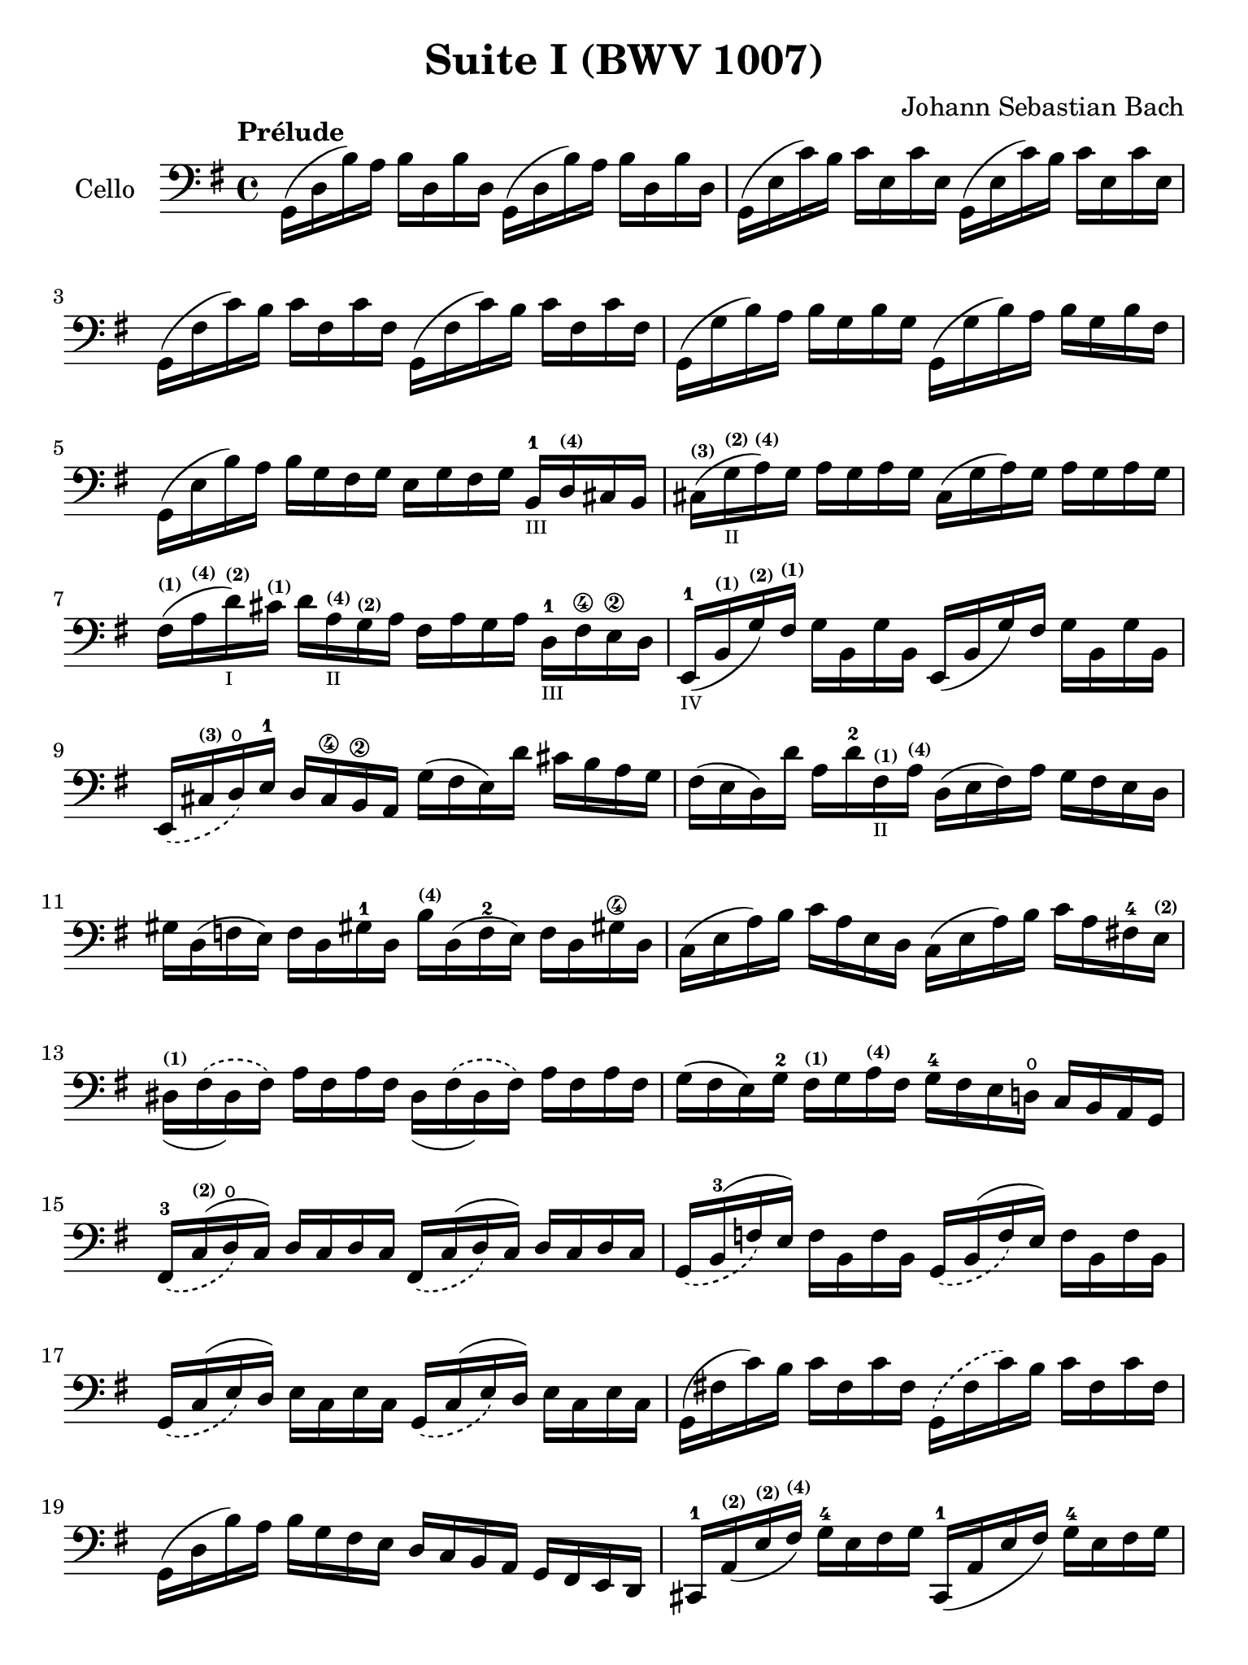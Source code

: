 #(set-global-staff-size 21)

\version "2.18.2"

\header {
  title = "Suite I (BWV 1007)"
  composer = "Johann Sebastian Bach"
  tagline  = ""
}

\language "italiano"

% iPad Pro 12.9

\paper {
  paper-width  = 195\mm
  paper-height = 260\mm
}

\score {
  <<
    \new Staff
    \with {instrumentName = #"Cello "}
    {
      \override Hairpin.to-barline = ##f
      \tempo "Prélude"
      \time 4/4
      \key sol \major
      \clef bass
      \set fingeringOrientations = #'(bottom)
      sol,16(re16 si16)   la16 si16   re16  si16  re16
      sol,16(re16 si16)   la16 si16   re16  si16  re16                  % 1
      sol,16(mi16 do'16)  si16 do'16  mi16  do'16 mi16
      sol,16(mi16 do'16)  si16 do'16  mi16  do'16 mi16                  % 2
      sol,16(fad16 do'16) si16 do'16  fad16 do'16 fad16
      sol,16(fad16 do'16) si16 do'16  fad16 do'16 fad16                 % 3
      sol,16(sol16 si16)  la16 si16   sol16 si16  sol16
      sol,16(sol16 si16)  la16 si16   sol16 si16  fad16                 % 4
      sol,16(mi16 si16)   la16 si16   sol16 fad16 sol16
      mi16 sol16 fad16 sol16
      si,16-1_\markup{\teeny III}
      re16^\markup{\bold\teeny (4)} dod16 si,16                         % 5
      dod16^\markup{\bold\teeny (3)}(
      sol16_\markup{\teeny II}^\markup{\bold\teeny (2)}
      la16^\markup{\bold\teeny (4)})
      sol16 la16 sol16 la16 sol16
      dod16(sol16 la16) sol16 la16 sol16 la16 sol16                     % 6
      fad16^\markup{\bold\teeny (1)}(
      la16^\markup{\bold\teeny (4)}
      re'16^\markup{\bold\teeny (2)}_\markup{\teeny I})
      dod'16^\markup{\bold\teeny (1)} re'16
      la16^\markup{\bold\teeny (4)}_\markup{\teeny II}
      sol16^\markup{\bold\teeny (2)} la16
      fad16 la16 sol16 la16
      re16-1_\markup{\teeny III} fad16\4 mi16\2 re16                    % 7
      mi,16-1_\markup{\teeny IV}(
      si,16^\markup{\bold\teeny (1)}
      sol16^\markup{\bold\teeny (2)})
      fad16^\markup{\bold\teeny (1)}
      sol16 si,16 sol16 si,16
      mi,16(si,16 sol16) fad16 sol16 si,16 sol16 si,16                  % 8
      \slurDashed mi,16(
      dod16^\markup{\bold\teeny (3)} re16\open)
      mi16-1 re16 dod16\4 si,16\2 la,16
      \slurSolid
      sol16(fad16 mi16)re'16 dod'16 si16 la16 sol16                     % 9
      fad16(mi16 re16) re'16 la16
      re'16-2 fad16^\markup{\bold\teeny (1)}_\markup{\teeny II}
      la16^\markup{\bold\teeny (4)}
      re16(mi16 fad16) la16 sol16 fad16 mi16 re16                       % 10
      sold16 re16(fa16 mi16) fa16 re16 sold!16-1 re16
      si16^\markup{\bold\teeny (4)} re16(fa16-2 mi16)
      fa16 re16 sold!16\4 re16                                          % 11
      do16(mi16 la16) si16 do'16 la16 mi16 re16
      do16(mi16 la16) si16 do'16 la16 fad!16-4
      mi16^\markup{\bold\teeny (2)}                                     % 12
      \phrasingSlurDashed
      red16^\markup{\bold\teeny (1)}_(fad16\(red16) fad16\)
      la16 fad16 la16 fad16
      red16_(fad16\(red16) fad16\) la16 fad16 la16 fad16                % 13
      sol16(fad16 mi16) sol16-2 fad16^\markup{\bold\teeny (1)}
      sol16 la16^\markup{\bold\teeny (4)} fad16
      sol16-4 fad16 mi16 re!16\open do16 si,16 la,16 sol,16             % 14
      fad,16-3_\(do16^\markup{\bold\teeny (2)}^(re16\open\) do16)
      re16 do16 re16 do16
      fad,16_\(do16^(re16\) do16) re16 do16 re16 do16                   % 15
      sol,16_\(si,16-3^(fa16\) mi16)
      fa16 si,16 fa16 si,16
      sol,16_\(si,16^(fa16\) mi16) fa16 si,16 fa16 si,16                % 16
      sol,16_\(do16^(mi16\) re16) mi16 do16 mi16 do16
      sol,16_\(do16^(mi16\) re16) mi16 do16 mi16 do16                   % 17
      sol,16(fad!16 do'16) si16 do'16 fad16 do'16 fad16
      sol,16\(fad16 do'16\) si16 do'16 fad16 do'16 fad16                % 18
      sol,16(re16 si16) la16 si16 sol16 fad16 mi16
      re16 do16 si,16 la,16 sol,16 fad,16 mi,16 re,16                   % 19
      dod,16-1 la,16^\markup{\bold\teeny (2)}(
      mi16^\markup{\bold\teeny (2)}
      fad16^\markup{\bold\teeny (4)})
      sol16-4 mi16 fad16 sol16
      dod,16-1(la,16 mi16 fad16) sol16-4 mi16 fad16 sol16               % 20
      do,!16 la,16(re16 mi16) fad16 re16 mi16 fad16
      do,16 la,16(re16 mi16) fad16 re16 mi16 fad16                      % 21
      do,16 la,16(re16 fad16) la16(dod'16 re'8\fermata)(
      re'16) la,16 si,16 do!16 re16 mi16 fad16 sol16                    % 22
      la16\(fad16 re16\) mi16 fad16 sol16 la16 si16
      do'16\(la16 fad16\) sol16 la16 si16 do'16 re'16                   % 23
      <mib'-4>16\(re'16 dod'16 re'16\) <re'-4>16\(do'!16 si16 do'16\)
      do'16\(la16 fad16\) mi!16 re16 la,16 si,16 do16                   % 24
      re,16 la,16(re16 fad16) la16 si16 do'16 la16
      si16\(sol16 re16\) do16 si,16 sol,16 la,16 si,16                  % 25
      re,16 sol,16\( si,16 re16\) sol16-1 la16\2 si16\4 sol16
      dod'16-4(si16 la16 sib16)
      sib16-3_\markup{\teeny II}(la16^\markup{\bold\teeny (2)}
      sold16^\markup{\bold\teeny (1)} la16)                             % 26
      la16-4(sol!16^\markup{\bold\teeny (2)}
      fad16^\markup{\bold\teeny (1)} sol16)
      sol16-4\(mi16 dod16 si,!16\)
      la,16(dod16 mi16) sol16 la16 dod'16 re'16 dod'16                  % 27
      re'16\(la16 fad16\) mi16
      fad16-1 la16^\markup{\bold\teeny (4)}
      re16^\markup{\bold\teeny (4)}_\markup{\teeny III} fad16-3
      la,16 re16 dod16 si,16 la,16 sol,16 fad,16 mi,16                  % 28
      re,8 <do'!-2>16(si16 la16 sol16 fad16 mi16
      re16) do'16-4_\markup{\teeny II}(si16 la16
      sol16-4 fad16 mi16 re16                                           % 29
      do!16-1_\markup{\teeny III}) si16\4_\markup{\teeny II}(
      la16\2 sol16^\markup{\bold\teeny (1)}
      fad16-3 mi16 re16 do16-2
      si,16^\markup{\bold\teeny (1)})
      la16\open(sol16^\markup{\bold\teeny (2)} fad16
      mi16-1 re16 do16 si,16                                            % 30
      la,16) sol16(fad16 mi16) fad16 la16 re16 la16
      mi16 la16 fad16 la16 sol16 la16 mi16 la16                         % 31
      fad16 la16 re16 la16
      sol16\p la16 mi16 la16
      fad16 la16 re16 la16
      sol16\mf la16 mi16 la16                                           % 32
      fad16 la16 re16 la16
      mi16 la16 fad16 la16
      <<{\skip 16 la16[\skip 16 la16]}\\
        {sol16[\skip 16 la16-1] \skip 16}>>
      <<{\skip 16 la16[\skip 16 la16]}\\
        {si16[\skip 16 re16] \skip 16}>>                                % 33
      <<{\skip 16 la16[\skip 16 la16] \skip 16 la16[\skip 16 la16]
         \skip 16 la16[\skip 16 la16] \skip 16 la16[\skip 16 la16]}\\
        {la16[\skip 16 si16-1] \skip 16 do'16[\skip 16 re16] \skip 16
         si16[\skip 16 do'16] \skip 16 re'16[\skip 16 si16] \skip16}>>  % 34
      <<{\skip 16 la16[\skip 16 la16] \skip 16 la16[\skip 16 la16]
         \skip 16 la16[\skip 16 la16] \skip 16 la16[\skip 16 la16]}\\
        {do'16[\skip 16 si16] \skip 16 do'16[\skip 16 la16-1] \skip 16
         si16[\skip 16 la16] \skip 16 si16[\skip 16 sol16-1] \skip 16}>> % 35
      <<{\skip 16 la16[\skip 16 la16] \skip 16 la16[\skip 16 la16]}\\
        {la16[\skip 16 sol16] \skip 16 la16[\skip 16 fad16-1] \skip 16}>>
      sol16 la16 fad16 la16 sol16 la16 mi16-1 la16                      % 36
      fad16 la16 re16 mi16
      fa!16 re16 fad16-1 re16
      sol16 re16 sold16 re16
      la16 re16 sib16-2 re16                                            % 37
      si!16^\markup{\bold\teeny (3)} re16
      do'16^\markup{\bold\teeny (4)} re16
      dod'16-1 re16 re'16 re16
      mib'16 re16 mi'!16-1 re16
      fa'!16 re16 fad'16 re16                                           % 38
      sol'16 si16(re16 si16)
      sol'16 si16 sol'16 si16
      sol'16 si16\(re16 si16\)
      sol'16 si16 sol'16 si16                                           % 39
      sol'16 la16(re16 la16)
      sol'16 la16 sol'16 la16
      sol'16 la16\(re16 la16\)
      sol'16 la16 sol'16 la16                                           % 40
      fad'16 do'16(re16 do'16)
      fad'16 do'16 fad'16 do'16
      fad'16 do'16\(re16 do'16\)
      fad'16 do'16 fad'16 do'16                                         % 41
      <<sol,1 si1 sol'1\fermata>>                                       % 42
      \bar "|."
    }
  >>
}

